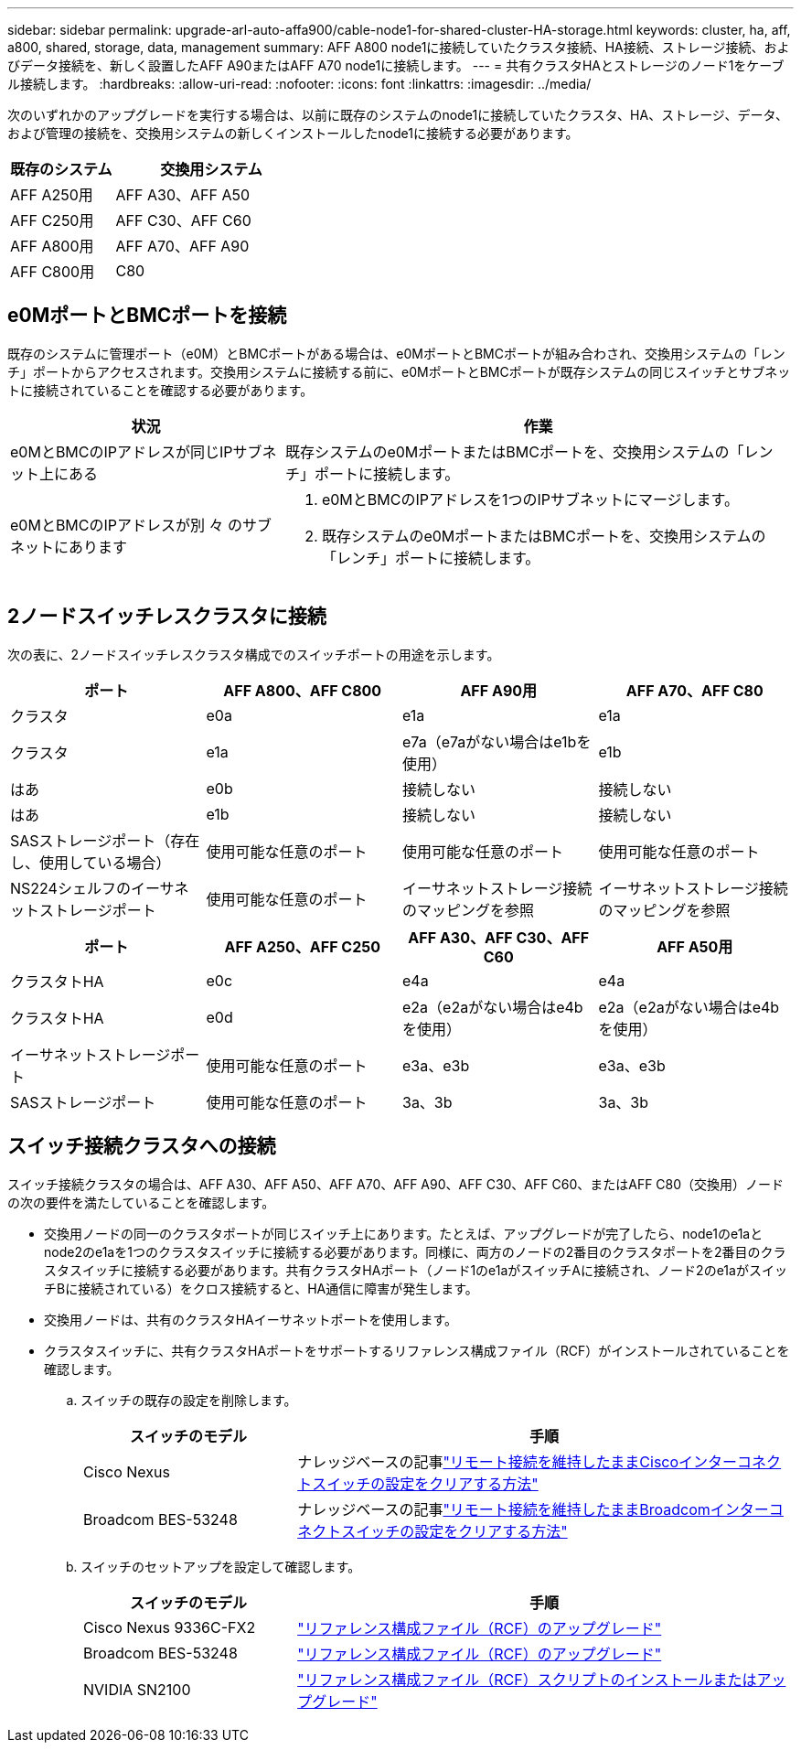 ---
sidebar: sidebar 
permalink: upgrade-arl-auto-affa900/cable-node1-for-shared-cluster-HA-storage.html 
keywords: cluster, ha, aff, a800, shared, storage, data, management 
summary: AFF A800 node1に接続していたクラスタ接続、HA接続、ストレージ接続、およびデータ接続を、新しく設置したAFF A90またはAFF A70 node1に接続します。 
---
= 共有クラスタHAとストレージのノード1をケーブル接続します。
:hardbreaks:
:allow-uri-read: 
:nofooter: 
:icons: font
:linkattrs: 
:imagesdir: ../media/


[role="lead"]
次のいずれかのアップグレードを実行する場合は、以前に既存のシステムのnode1に接続していたクラスタ、HA、ストレージ、データ、および管理の接続を、交換用システムの新しくインストールしたnode1に接続する必要があります。

[cols="35,65"]
|===
| 既存のシステム | 交換用システム 


| AFF A250用 | AFF A30、AFF A50 


| AFF C250用 | AFF C30、AFF C60 


| AFF A800用 | AFF A70、AFF A90 


| AFF C800用 | C80 
|===


== e0MポートとBMCポートを接続

既存のシステムに管理ポート（e0M）とBMCポートがある場合は、e0MポートとBMCポートが組み合わされ、交換用システムの「レンチ」ポートからアクセスされます。交換用システムに接続する前に、e0MポートとBMCポートが既存システムの同じスイッチとサブネットに接続されていることを確認する必要があります。

[cols="35,65"]
|===
| 状況 | 作業 


| e0MとBMCのIPアドレスが同じIPサブネット上にある | 既存システムのe0MポートまたはBMCポートを、交換用システムの「レンチ」ポートに接続します。 


| e0MとBMCのIPアドレスが別 々 のサブネットにあります  a| 
. e0MとBMCのIPアドレスを1つのIPサブネットにマージします。
. 既存システムのe0MポートまたはBMCポートを、交換用システムの「レンチ」ポートに接続します。


|===


== 2ノードスイッチレスクラスタに接続

次の表に、2ノードスイッチレスクラスタ構成でのスイッチポートの用途を示します。

|===
| ポート | AFF A800、AFF C800 | AFF A90用 | AFF A70、AFF C80 


| クラスタ | e0a | e1a | e1a 


| クラスタ | e1a | e7a（e7aがない場合はe1bを使用） | e1b 


| はあ | e0b | 接続しない | 接続しない 


| はあ | e1b | 接続しない | 接続しない 


| SASストレージポート（存在し、使用している場合） | 使用可能な任意のポート | 使用可能な任意のポート | 使用可能な任意のポート 


| NS224シェルフのイーサネットストレージポート | 使用可能な任意のポート | イーサネットストレージ接続のマッピングを参照 | イーサネットストレージ接続のマッピングを参照 
|===
|===
| ポート | AFF A250、AFF C250 | AFF A30、AFF C30、AFF C60 | AFF A50用 


| クラスタトHA | e0c | e4a | e4a 


| クラスタトHA | e0d | e2a（e2aがない場合はe4bを使用） | e2a（e2aがない場合はe4bを使用） 


| イーサネットストレージポート | 使用可能な任意のポート | e3a、e3b | e3a、e3b 


| SASストレージポート | 使用可能な任意のポート | 3a、3b | 3a、3b 
|===


== スイッチ接続クラスタへの接続

スイッチ接続クラスタの場合は、AFF A30、AFF A50、AFF A70、AFF A90、AFF C30、AFF C60、またはAFF C80（交換用）ノードの次の要件を満たしていることを確認します。

* 交換用ノードの同一のクラスタポートが同じスイッチ上にあります。たとえば、アップグレードが完了したら、node1のe1aとnode2のe1aを1つのクラスタスイッチに接続する必要があります。同様に、両方のノードの2番目のクラスタポートを2番目のクラスタスイッチに接続する必要があります。共有クラスタHAポート（ノード1のe1aがスイッチAに接続され、ノード2のe1aがスイッチBに接続されている）をクロス接続すると、HA通信に障害が発生します。
* 交換用ノードは、共有のクラスタHAイーサネットポートを使用します。
* クラスタスイッチに、共有クラスタHAポートをサポートするリファレンス構成ファイル（RCF）がインストールされていることを確認します。
+
.. スイッチの既存の設定を削除します。
+
[cols="30,70"]
|===
| スイッチのモデル | 手順 


| Cisco Nexus | ナレッジベースの記事link:https://kb.netapp.com/on-prem/Switches/Cisco-KBs/How_to_clear_configuration_on_a_Cisco_interconnect_switch_while_retaining_remote_connectivity["リモート接続を維持したままCiscoインターコネクトスイッチの設定をクリアする方法"^] 


| Broadcom BES-53248 | ナレッジベースの記事link:https://kb.netapp.com/on-prem/Switches/Broadcom-KBs/How_to_clear_configuration_on_a_Broadcom_interconnect_switch_while_retaining_remote_connectivity["リモート接続を維持したままBroadcomインターコネクトスイッチの設定をクリアする方法"^] 
|===
.. スイッチのセットアップを設定して確認します。
+
[cols="30,70"]
|===
| スイッチのモデル | 手順 


| Cisco Nexus 9336C-FX2 | link:https://docs.netapp.com/us-en/ontap-systems-switches/switch-cisco-9336c-fx2/upgrade-rcf-software-9336c-cluster.html["リファレンス構成ファイル（RCF）のアップグレード"^] 


| Broadcom BES-53248 | link:https://docs.netapp.com/us-en/ontap-systems-switches/switch-bes-53248/upgrade-rcf.html["リファレンス構成ファイル（RCF）のアップグレード"^] 


| NVIDIA SN2100 | link:https://docs.netapp.com/us-en/ontap-systems-switches/switch-nvidia-sn2100/install-rcf-sn2100-cluster.html["リファレンス構成ファイル（RCF）スクリプトのインストールまたはアップグレード"^] 
|===



